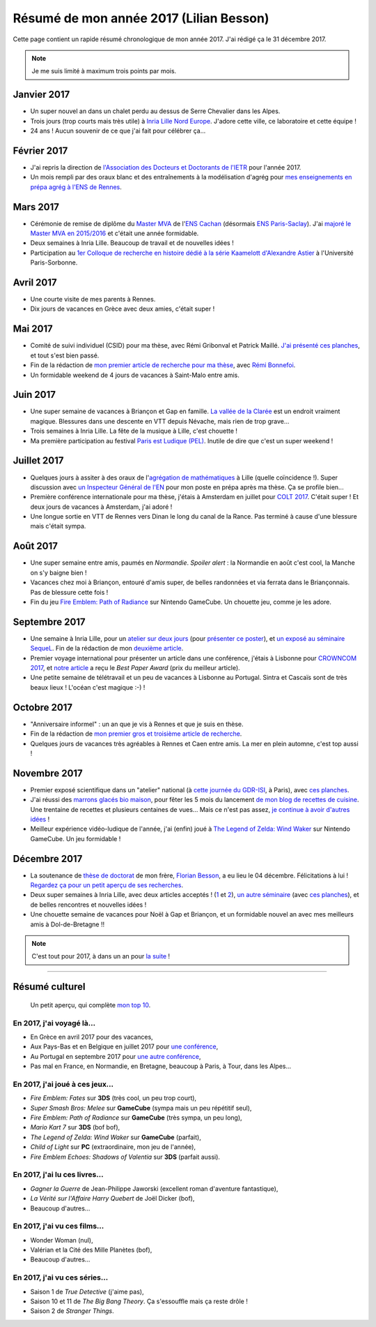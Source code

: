 .. meta::
    :description lang=fr: Résumé de mon année 2017 (Lilian Besson)
    :description lang=en: Sum-up of my year 2017 (Lilian Besson)

##########################################
 Résumé de mon année 2017 (Lilian Besson)
##########################################

Cette page contient un rapide résumé chronologique de mon année 2017.
J'ai rédigé ça le 31 décembre 2017.

.. note:: Je me suis limité à maximum trois points par mois.

Janvier 2017
------------
- Un super nouvel an dans un chalet perdu au dessus de Serre Chevalier dans les Alpes.
- Trois jours (trop courts mais très utile) à `Inria Lille Nord Europe <https://www.inria.fr/lille>`_. J'adore cette ville, ce laboratoire et cette équipe !
- 24 ans ! Aucun souvenir de ce que j'ai fait pour célébrer ça...

Février 2017
------------
- J'ai repris la direction de `l'Association des Docteurs et Doctorants de l'IETR <http://addi.asso.insa-rennes.fr/>`_ pour l'année 2017.
- Un mois rempli par des oraux blanc et des entraînements à la modélisation d'agrég pour `mes enseignements en prépa agrég à l'ENS de Rennes <agreg-2016>`_.

Mars 2017
---------
- Cérémonie de remise de diplôme du `Master MVA <http://www.math.ens-cachan.fr/version-francaise/formations/master-mva/>`_ de l'`ENS Cachan <http://www.ens-cachan.fr/>`_ (désormais `ENS Paris-Saclay <http://www.ens-paris-saclay.fr/>`_). J'ai `majoré le Master MVA en 2015/2016 <publis/mva-2016>`_ et c'était une année formidable.
- Deux semaines à Inria Lille. Beaucoup de travail et de nouvelles idées !
- Participation au `1er Colloque de recherche en histoire dédié à la série Kaamelott d'Alexandre Astier <https://www.him-mag.com/frequence-medievale-colloque-kaamelott-1ere-partie/>`_ à l'Université Paris-Sorbonne.

Avril 2017
----------
- Une courte visite de mes parents à Rennes.
- Dix jours de vacances en Grèce avec deux amies, c'était super !

Mai 2017
--------
- Comité de suivi individuel (CSID) pour ma thèse, avec Rémi Gribonval et Patrick Maillé. `J'ai présenté ces planches <publis/slides/2017_05__CSID_PhD_comitee_at_CentraleSupelec/slides_169.pdf>`_, et tout s'est bien passé.
- Fin de la rédaction de `mon premier article de recherche pour ma thèse <https://hal.inria.fr/hal-01575419>`_, avec `Rémi Bonnefoi <https://remibonnefoi.wordpress.com/>`_.
- Un formidable weekend de 4 jours de vacances à Saint-Malo entre amis.

Juin 2017
---------
- Une super semaine de vacances à Briançon et Gap en famille. `La vallée de la Clarée <http://www.nevache-tourisme.fr/fr/vallee-de-la-claree/>`_ est un endroit vraiment magique. Blessures dans une descente en VTT depuis Névache, mais rien de trop grave...
- Trois semaines à Inria Lille. La fête de la musique à Lille, c'est chouette !
- Ma première participation au festival `Paris est Ludique (PEL) <https://sites.google.com/a/parisestludique.fr/paris-est-ludique-2017/>`_. Inutile de dire que c'est un super weekend !

Juillet 2017
------------
- Quelques jours à assiter à des oraux de l'`agrégation de mathématiques <http://agreg.org/>`_ à Lille (quelle coïncidence !). Super discussion avec `un Inspecteur Général de l'EN <https://twitter.com/CP_Torossian>`_ pour mon poste en prépa après ma thèse. Ça se profile bien...
- Première conférence internationale pour ma thèse, j'étais à Amsterdam en juillet pour `COLT 2017 <www.learningtheory.org/colt2017/>`_. C'était super ! Et deux jours de vacances à Amsterdam, j'ai adoré !
- Une longue sortie en VTT de Rennes vers Dinan le long du canal de la Rance. Pas terminé à cause d'une blessure mais c'était sympa.

Août 2017
---------
- Une super semaine entre amis, paumés en *Normandie*. *Spoiler alert* : la Normandie en août c'est cool, la Manche on s'y baigne bien !
- Vacances chez moi à Briançon, entouré d'amis super, de belles randonnées et via ferrata dans le Briançonnais. Pas de blessure cette fois !
- Fin du jeu `Fire Emblem: Path of Radiance <https://fr.wikipedia.org/wiki/Fire_Emblem:_Path_of_Radiance>`_ sur Nintendo GameCube. Un chouette jeu, comme je les adore.

Septembre 2017
--------------
- Une semaine à Inria Lille, pour un `atelier sur deux jours <https://team.inria.fr/magnet/workshop-on-decentralized-machine-learning-optimization-and-privacy/>`_ (pour `présenter ce poster <https://bitbucket.org/scee_ietr/phd-student-day-ietr-2017-bonnefoi-and-besson/downloads/poster.pdf>`_), et `un exposé au séminaire SequeL <http://seminaire.univ-lille1.fr/>`_. Fin de la rédaction de mon `deuxième article <articles/BKM__IEEE_WCNC_2018.pdf>`_.
- Premier voyage international pour présenter un article dans une conférence, j'étais à Lisbonne pour `CROWNCOM 2017 <crowncom.org/2017/>`_, et `notre article <https://hal.inria.fr/hal-01575419>`_ a reçu le *Best Paper Award* (prix du meilleur article).
- Une petite semaine de télétravail et un peu de vacances à Lisbonne au Portugal. Sintra et Cascaïs sont de très beaux lieux ! L'océan c'est magique :-) !

Octobre 2017
------------
- "Anniversaire informel" : un an que je vis à Rennes et que je suis en thèse.
- Fin de la rédaction de `mon premier gros et troisième article de recherche <https://hal.inria.fr/hal-01629733>`_.
- Quelques jours de vacances très agréables à Rennes et Caen entre amis. La mer en plein automne, c'est top aussi !

Novembre 2017
-------------
- Premier exposé scientifique dans un "atelier" national (à `cette journée du GDR-ISI <http://gdr-isis.fr/index.php?page=reunion&idreunion=348>`_, à Paris), avec `ces planches <publis/slides/2017_09__Presentation_article_CrownCom_Conference/slides_169.pdf>`_.
- J'ai réussi des `marrons glacés bio maison <cuisine/marrons-glaces-bio-et-faciles.html>`_, pour fêter les 5 mois du lancement `de mon blog de recettes de cuisine <cuisine/>`_. Une trentaine de recettes et plusieurs centaines de vues... Mais ce n'est pas assez, `je continue à avoir d'autres idées <https://github.com/Naereen/cuisine/issues>`_ !
- Meilleur expérience vidéo-ludique de l'année, j'ai (enfin) joué à `The Legend of Zelda: Wind Waker <https://www.palaiszelda.com/thewindwaker/>`_ sur Nintendo GameCube. Un jeu formidable !

Décembre 2017
-------------
- La soutenance de `thèse de doctorat <http://www.theses.fr/s95562>`_ de mon frère, `Florian Besson <http://paris-sorbonne.academia.edu/FBesson/>`_, a eu lieu le 04 décembre. Félicitations à lui ! `Regardez ça pour un petit aperçu de ses recherches <http://www.paris-sorbonne.fr/terrains-de-recherche-besson>`_.
- Deux super semaines à Inria Lille, avec deux articles acceptés ! (`1 <articles/BKM__IEEE_WCNC_2018.pdf>`_ et `2 <https://hal.inria.fr/hal-01629733>`_), `un autre séminaire <http://seminaire.univ-lille1.fr/node/264>`_ (avec `ces planches <publis/slides/2017_12__Presentation_Inria_Lille_SequeL_Seminar/slides_169.pdf>`_), et de belles rencontres et nouvelles idées !
- Une chouette semaine de vacances pour Noël à Gap et Briançon, et un formidable nouvel an avec mes meilleurs amis à Dol-de-Bretagne !!


.. note:: C'est tout pour 2017, à dans un an pour `la suite <resume-de-mon-annee-2018.html>`_ !

------------------------------------------------------------------------------

Résumé culturel
---------------

  Un petit aperçu, qui complète `mon top 10 <top10.fr.html>`_.

En 2017, j'ai voyagé là...
~~~~~~~~~~~~~~~~~~~~~~~~~~
- En Grèce en avril 2017 pour des vacances,
- Aux Pays-Bas et en Belgique en juillet 2017 pour `une conférence <http://www.learningtheory.org/colt2017/>`_,
- Au Portugal en septembre 2017 pour `une autre conférence <http://crowncom.org/2017/>`_,
- Pas mal en France, en Normandie, en Bretagne, beaucoup à Paris, à Tour, dans les Alpes...

.. seealso:: `Cette page web <https://naereen.github.io/world-tour-timeline/index_fr.html>`_ que j'ai codée juste pour ça.

En 2017, j'ai joué à ces jeux...
~~~~~~~~~~~~~~~~~~~~~~~~~~~~~~~~
- *Fire Emblem: Fates* sur **3DS** (très cool, un peu trop court),
- *Super Smash Bros: Melee* sur **GameCube** (sympa mais un peu répétitif seul),
- *Fire Emblem: Path of Radiance* sur **GameCube** (très sympa, un peu long),
- *Mario Kart 7* sur **3DS** (bof bof),
- *The Legend of Zelda: Wind Waker* sur **GameCube** (parfait),
- *Child of Light* sur **PC** (extraordinaire, mon jeu de l'année),
- *Fire Emblem Echoes: Shadows of Valentia* sur **3DS** (parfait aussi).

En 2017, j'ai lu ces livres...
~~~~~~~~~~~~~~~~~~~~~~~~~~~~~~
- *Gagner la Guerre* de Jean-Philippe Jaworski (excellent roman d'aventure fantastique),
- *La Vérité sur l'Affaire Harry Quebert* de Joël Dicker (bof),
- Beaucoup d'autres...

En 2017, j'ai vu ces films...
~~~~~~~~~~~~~~~~~~~~~~~~~~~~~
- Wonder Woman (nul),
- Valérian et la Cité des Mille Planètes (bof),
- Beaucoup d'autres...

En 2017, j'ai vu ces séries...
~~~~~~~~~~~~~~~~~~~~~~~~~~~~~~
- Saison 1 de *True Detective* (j'aime pas),
- Saison 10 et 11 de *The Big Bang Theory*. Ça s'essouffle mais ça reste drôle !
- Saison 2 de *Stranger Things*.

.. (c) Lilian Besson, 2011-2017, https://bitbucket.org/lbesson/web-sphinx/

